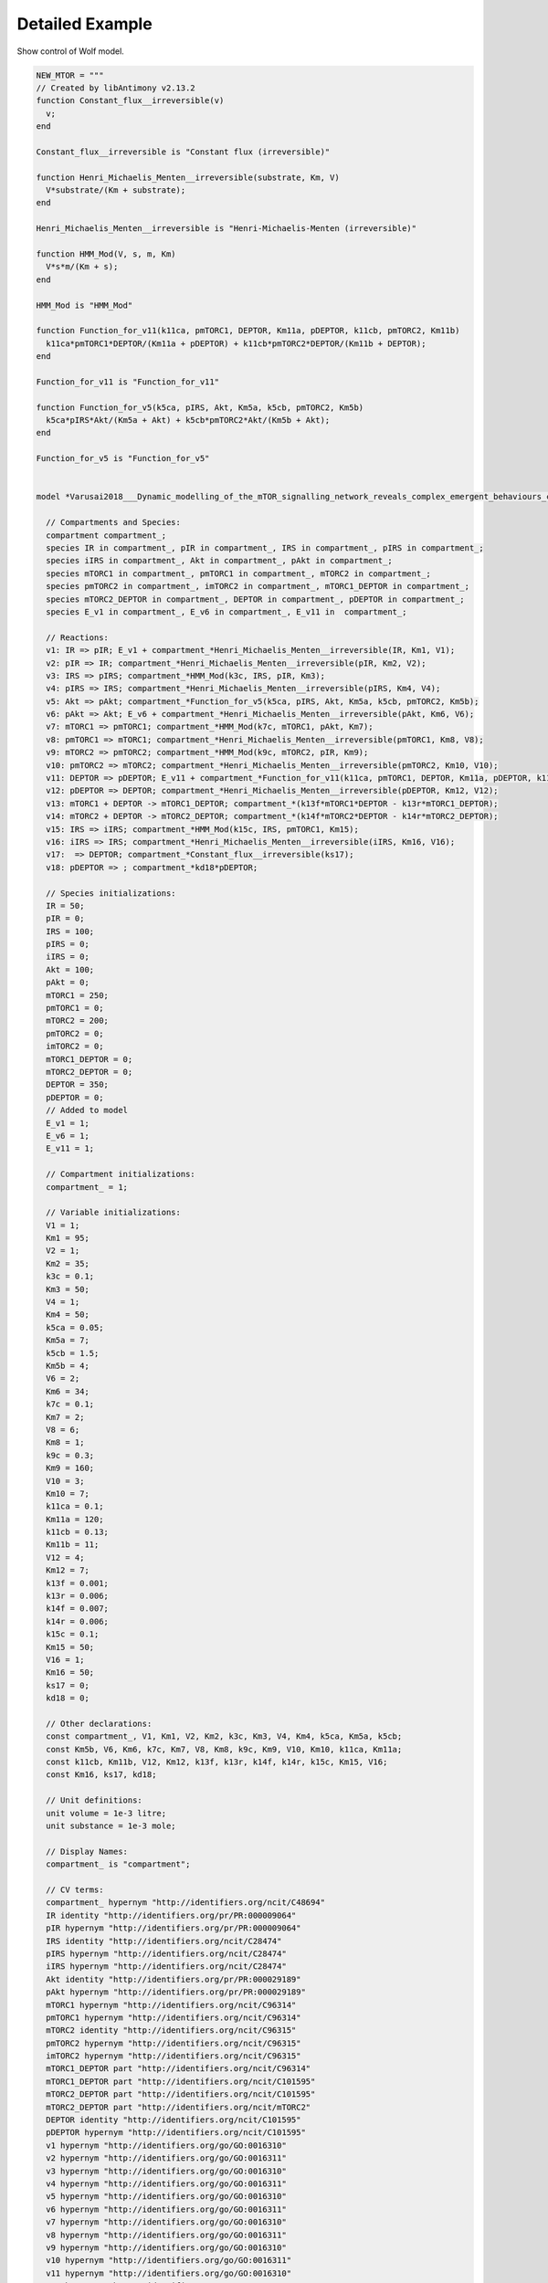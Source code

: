 Detailed Example
================

.. highlight:: python
   :linenothreshold: 5

Show control of Wolf model.

.. code-block:: python

    NEW_MTOR = """
    // Created by libAntimony v2.13.2
    function Constant_flux__irreversible(v)
      v;
    end
    
    Constant_flux__irreversible is "Constant flux (irreversible)"
    
    function Henri_Michaelis_Menten__irreversible(substrate, Km, V)
      V*substrate/(Km + substrate);
    end
    
    Henri_Michaelis_Menten__irreversible is "Henri-Michaelis-Menten (irreversible)"
    
    function HMM_Mod(V, s, m, Km)
      V*s*m/(Km + s);
    end
    
    HMM_Mod is "HMM_Mod"
    
    function Function_for_v11(k11ca, pmTORC1, DEPTOR, Km11a, pDEPTOR, k11cb, pmTORC2, Km11b)
      k11ca*pmTORC1*DEPTOR/(Km11a + pDEPTOR) + k11cb*pmTORC2*DEPTOR/(Km11b + DEPTOR);
    end
    
    Function_for_v11 is "Function_for_v11"
    
    function Function_for_v5(k5ca, pIRS, Akt, Km5a, k5cb, pmTORC2, Km5b)
      k5ca*pIRS*Akt/(Km5a + Akt) + k5cb*pmTORC2*Akt/(Km5b + Akt);
    end
    
    Function_for_v5 is "Function_for_v5"
    
    
    model *Varusai2018___Dynamic_modelling_of_the_mTOR_signalling_network_reveals_complex_emergent_behaviours_conferred_by_DEPTOR()
    
      // Compartments and Species:
      compartment compartment_;
      species IR in compartment_, pIR in compartment_, IRS in compartment_, pIRS in compartment_;
      species iIRS in compartment_, Akt in compartment_, pAkt in compartment_;
      species mTORC1 in compartment_, pmTORC1 in compartment_, mTORC2 in compartment_;
      species pmTORC2 in compartment_, imTORC2 in compartment_, mTORC1_DEPTOR in compartment_;
      species mTORC2_DEPTOR in compartment_, DEPTOR in compartment_, pDEPTOR in compartment_;
      species E_v1 in compartment_, E_v6 in compartment_, E_v11 in  compartment_;
    
      // Reactions:
      v1: IR => pIR; E_v1 + compartment_*Henri_Michaelis_Menten__irreversible(IR, Km1, V1);
      v2: pIR => IR; compartment_*Henri_Michaelis_Menten__irreversible(pIR, Km2, V2);
      v3: IRS => pIRS; compartment_*HMM_Mod(k3c, IRS, pIR, Km3);
      v4: pIRS => IRS; compartment_*Henri_Michaelis_Menten__irreversible(pIRS, Km4, V4);
      v5: Akt => pAkt; compartment_*Function_for_v5(k5ca, pIRS, Akt, Km5a, k5cb, pmTORC2, Km5b);
      v6: pAkt => Akt; E_v6 + compartment_*Henri_Michaelis_Menten__irreversible(pAkt, Km6, V6);
      v7: mTORC1 => pmTORC1; compartment_*HMM_Mod(k7c, mTORC1, pAkt, Km7);
      v8: pmTORC1 => mTORC1; compartment_*Henri_Michaelis_Menten__irreversible(pmTORC1, Km8, V8);
      v9: mTORC2 => pmTORC2; compartment_*HMM_Mod(k9c, mTORC2, pIR, Km9);
      v10: pmTORC2 => mTORC2; compartment_*Henri_Michaelis_Menten__irreversible(pmTORC2, Km10, V10);
      v11: DEPTOR => pDEPTOR; E_v11 + compartment_*Function_for_v11(k11ca, pmTORC1, DEPTOR, Km11a, pDEPTOR, k11cb, pmTORC2, Km11b);
      v12: pDEPTOR => DEPTOR; compartment_*Henri_Michaelis_Menten__irreversible(pDEPTOR, Km12, V12);
      v13: mTORC1 + DEPTOR -> mTORC1_DEPTOR; compartment_*(k13f*mTORC1*DEPTOR - k13r*mTORC1_DEPTOR);
      v14: mTORC2 + DEPTOR -> mTORC2_DEPTOR; compartment_*(k14f*mTORC2*DEPTOR - k14r*mTORC2_DEPTOR);
      v15: IRS => iIRS; compartment_*HMM_Mod(k15c, IRS, pmTORC1, Km15);
      v16: iIRS => IRS; compartment_*Henri_Michaelis_Menten__irreversible(iIRS, Km16, V16);
      v17:  => DEPTOR; compartment_*Constant_flux__irreversible(ks17);
      v18: pDEPTOR => ; compartment_*kd18*pDEPTOR;
    
      // Species initializations:
      IR = 50;
      pIR = 0;
      IRS = 100;
      pIRS = 0;
      iIRS = 0;
      Akt = 100;
      pAkt = 0;
      mTORC1 = 250;
      pmTORC1 = 0;
      mTORC2 = 200;
      pmTORC2 = 0;
      imTORC2 = 0;
      mTORC1_DEPTOR = 0;
      mTORC2_DEPTOR = 0;
      DEPTOR = 350;
      pDEPTOR = 0;
      // Added to model
      E_v1 = 1;
      E_v6 = 1;
      E_v11 = 1;
    
      // Compartment initializations:
      compartment_ = 1;
    
      // Variable initializations:
      V1 = 1;
      Km1 = 95;
      V2 = 1;
      Km2 = 35;
      k3c = 0.1;
      Km3 = 50;
      V4 = 1;
      Km4 = 50;
      k5ca = 0.05;
      Km5a = 7;
      k5cb = 1.5;
      Km5b = 4;
      V6 = 2;
      Km6 = 34;
      k7c = 0.1;
      Km7 = 2;
      V8 = 6;
      Km8 = 1;
      k9c = 0.3;
      Km9 = 160;
      V10 = 3;
      Km10 = 7;
      k11ca = 0.1;
      Km11a = 120;
      k11cb = 0.13;
      Km11b = 11;
      V12 = 4;
      Km12 = 7;
      k13f = 0.001;
      k13r = 0.006;
      k14f = 0.007;
      k14r = 0.006;
      k15c = 0.1;
      Km15 = 50;
      V16 = 1;
      Km16 = 50;
      ks17 = 0;
      kd18 = 0;
    
      // Other declarations:
      const compartment_, V1, Km1, V2, Km2, k3c, Km3, V4, Km4, k5ca, Km5a, k5cb;
      const Km5b, V6, Km6, k7c, Km7, V8, Km8, k9c, Km9, V10, Km10, k11ca, Km11a;
      const k11cb, Km11b, V12, Km12, k13f, k13r, k14f, k14r, k15c, Km15, V16;
      const Km16, ks17, kd18;
    
      // Unit definitions:
      unit volume = 1e-3 litre;
      unit substance = 1e-3 mole;
    
      // Display Names:
      compartment_ is "compartment";
    
      // CV terms:
      compartment_ hypernym "http://identifiers.org/ncit/C48694"
      IR identity "http://identifiers.org/pr/PR:000009064"
      pIR hypernym "http://identifiers.org/pr/PR:000009064"
      IRS identity "http://identifiers.org/ncit/C28474"
      pIRS hypernym "http://identifiers.org/ncit/C28474"
      iIRS hypernym "http://identifiers.org/ncit/C28474"
      Akt identity "http://identifiers.org/pr/PR:000029189"
      pAkt hypernym "http://identifiers.org/pr/PR:000029189"
      mTORC1 hypernym "http://identifiers.org/ncit/C96314"
      pmTORC1 hypernym "http://identifiers.org/ncit/C96314"
      mTORC2 identity "http://identifiers.org/ncit/C96315"
      pmTORC2 hypernym "http://identifiers.org/ncit/C96315"
      imTORC2 hypernym "http://identifiers.org/ncit/C96315"
      mTORC1_DEPTOR part "http://identifiers.org/ncit/C96314"
      mTORC1_DEPTOR part "http://identifiers.org/ncit/C101595"
      mTORC2_DEPTOR part "http://identifiers.org/ncit/C101595"
      mTORC2_DEPTOR part "http://identifiers.org/ncit/mTORC2"
      DEPTOR identity "http://identifiers.org/ncit/C101595"
      pDEPTOR hypernym "http://identifiers.org/ncit/C101595"
      v1 hypernym "http://identifiers.org/go/GO:0016310"
      v2 hypernym "http://identifiers.org/go/GO:0016311"
      v3 hypernym "http://identifiers.org/go/GO:0016310"
      v4 hypernym "http://identifiers.org/go/GO:0016311"
      v5 hypernym "http://identifiers.org/go/GO:0016310"
      v6 hypernym "http://identifiers.org/go/GO:0016311"
      v7 hypernym "http://identifiers.org/go/GO:0016310"
      v8 hypernym "http://identifiers.org/go/GO:0016311"
      v9 hypernym "http://identifiers.org/go/GO:0016310"
      v10 hypernym "http://identifiers.org/go/GO:0016311"
      v11 hypernym "http://identifiers.org/go/GO:0016310"
      v12 hypernym "http://identifiers.org/go/GO:0016311"
      v13 hypernym "http://identifiers.org/ncit/C18469"
      v14 hypernym "http://identifiers.org/ncit/C18469"
      v15 hypernym "http://identifiers.org/ncit/C16983"
      v15 hypernym "http://identifiers.org/sbo/SBO:0000169"
      v16 hypernym "http://identifiers.org/ncit/C21018"
      v17 hypernym "http://identifiers.org/ncit/C80450"
      v18 hypernym "http://identifiers.org/ncit/C61559"
    end
    
    Varusai2018___Dynamic_modelling_of_the_mTOR_signalling_network_reveals_complex_emergent_behaviours_conferred_by_DEPTOR is "Varusai2018 - Dynamic modelling of the mTOR signalling network reveals complex emergent behaviours conferred by DEPTOR"
    
    Varusai2018___Dynamic_modelling_of_the_mTOR_signalling_network_reveals_complex_emergent_behaviours_conferred_by_DEPTOR description "http://identifiers.org/pubmed/29330362"
    Varusai2018___Dynamic_modelling_of_the_mTOR_signalling_network_reveals_complex_emergent_behaviours_conferred_by_DEPTOR model_entity_is "http://identifiers.org/biomodels.db/MODEL1909250003",
                                                                                                                                           "http://identifiers.org/biomodels.db/BIOMD0000000823"
    Varusai2018___Dynamic_modelling_of_the_mTOR_signalling_network_reveals_complex_emergent_behaviours_conferred_by_DEPTOR property "http://identifiers.org/mamo/MAMO_0000046"
    Varusai2018___Dynamic_modelling_of_the_mTOR_signalling_network_reveals_complex_emergent_behaviours_conferred_by_DEPTOR property "http://identifiers.org/pw/PW:0000180"
    Varusai2018___Dynamic_modelling_of_the_mTOR_signalling_network_reveals_complex_emergent_behaviours_conferred_by_DEPTOR property "http://identifiers.org/ncit/C101595"
    Varusai2018___Dynamic_modelling_of_the_mTOR_signalling_network_reveals_complex_emergent_behaviours_conferred_by_DEPTOR taxon "http://identifiers.org/taxonomy/9606"
    """

.. end-code-block
